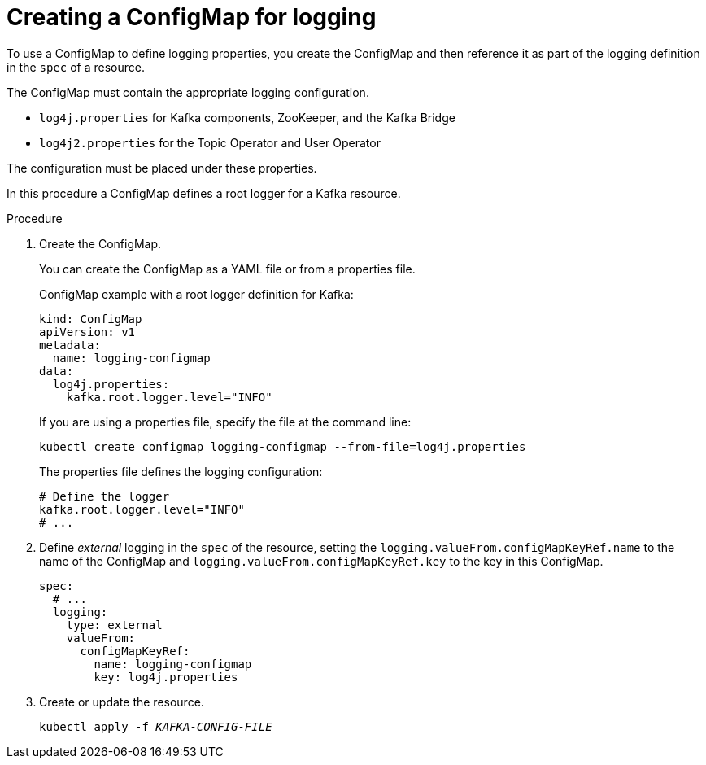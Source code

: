 // Module included in the following assemblies:
//
// assembly-logging-configuration.adoc

[id='creating-configmap_{context}']
= Creating a ConfigMap for logging

[role="_abstract"]
To use a ConfigMap to define logging properties, you create the ConfigMap and then reference it as part of the logging definition in the `spec` of a resource.

The ConfigMap must contain the appropriate logging configuration.

* `log4j.properties` for Kafka components, ZooKeeper, and the Kafka Bridge
* `log4j2.properties` for the Topic Operator and User Operator

The configuration must be placed under these properties.

In this procedure a ConfigMap defines a root logger for a Kafka resource.

.Procedure

. Create the ConfigMap.
+
You can create the ConfigMap as a YAML file or from a properties file.
+
ConfigMap example with a root logger definition for Kafka:
+
[source,yaml,subs="+attributes"]
----
kind: ConfigMap
apiVersion: v1
metadata:
  name: logging-configmap
data:
  log4j.properties:
    kafka.root.logger.level="INFO"
----
+
If you are using a properties file, specify the file at the command line:
+
[source,shell]
----
kubectl create configmap logging-configmap --from-file=log4j.properties
----
+
The properties file defines the logging configuration:
+
[source,text]
----
# Define the logger
kafka.root.logger.level="INFO"
# ...
----

. Define _external_ logging in the `spec` of the resource, setting the `logging.valueFrom.configMapKeyRef.name` to the name of the ConfigMap and `logging.valueFrom.configMapKeyRef.key` to the key in this ConfigMap.
+
[source,shell,subs="+quotes,attributes"]
----
spec:
  # ...
  logging:
    type: external
    valueFrom:
      configMapKeyRef:
        name: logging-configmap
        key: log4j.properties
----

. Create or update the resource.
+
[source,shell,subs=+quotes]
----
kubectl apply -f _KAFKA-CONFIG-FILE_
----
